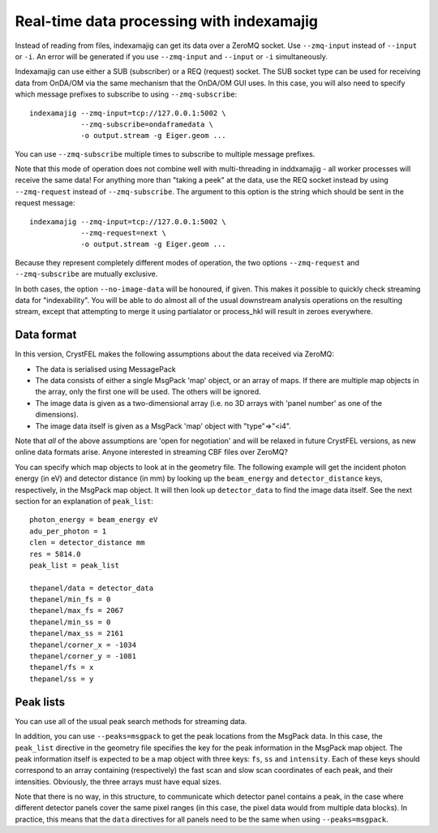 ==========================================
Real-time data processing with indexamajig
==========================================

Instead of reading from files, indexamajig can get its data over a ZeroMQ
socket.  Use ``--zmq-input`` instead of ``--input`` or ``-i``.  An error will
be generated if you use ``--zmq-input`` and ``--input``  or ``-i``
simultaneously.

Indexamajig can use either a SUB (subscriber) or a REQ (request) socket.  The
SUB socket type can be used for receiving data from OnDA/OM via the same
mechanism that the OnDA/OM GUI uses.  In this case, you will also need to
specify which message prefixes to subscribe to using ``--zmq-subscribe``::

  indexamajig --zmq-input=tcp://127.0.0.1:5002 \
              --zmq-subscribe=ondaframedata \
              -o output.stream -g Eiger.geom ...

You can use ``--zmq-subscribe`` multiple times to subscribe to multiple message
prefixes.

Note that this mode of operation does not combine well with multi-threading
in inddxamajig - all worker processes will receive the same data!  For anything
more than "taking a peek" at the data, use the REQ socket instead by using
``--zmq-request`` instead of ``--zmq-subscribe``.  The argument to this option
is the string which should be sent in the request message::

  indexamajig --zmq-input=tcp://127.0.0.1:5002 \
              --zmq-request=next \
              -o output.stream -g Eiger.geom ...

Because they represent completely different modes of operation, the two options
``--zmq-request`` and ``--zmq-subscribe`` are mutually exclusive.

In both cases, the option ``--no-image-data`` will be honoured, if given.  This
makes it possible to quickly check streaming data for "indexability".  You will
be able to do almost all of the usual downstream analysis operations on the
resulting stream, except that attempting to merge it using partialator or
process_hkl will result in zeroes everywhere.


Data format
===========

In this version, CrystFEL makes the following assumptions about the data
received via ZeroMQ:

* The data is serialised using MessagePack
* The data consists of either a single MsgPack 'map' object, or an array of
  maps.
  If there are multiple map objects in the array, only the first one will be
  used.  The others will be ignored.
* The image data is given as a two-dimensional array (i.e. no 3D arrays with
  'panel number' as one of the dimensions).
* The image data itself is given as a MsgPack 'map' object with "type"=>"<i4".

Note that *all* of the above assumptions are 'open for negotiation' and will be
relaxed in future CrystFEL versions, as new online data formats arise.  Anyone
interested in streaming CBF files over ZeroMQ?

You can specify which map objects to look at in the geometry file.  The
following example will get the incident photon energy (in eV) and detector
distance (in mm) by looking up the ``beam_energy`` and ``detector_distance``
keys, respectively, in the MsgPack map object.  It will then look up
``detector_data`` to find the image data itself.  See the next section for an
explanation of ``peak_list``::

  photon_energy = beam_energy eV
  adu_per_photon = 1
  clen = detector_distance mm
  res = 5814.0
  peak_list = peak_list
  
  thepanel/data = detector_data
  thepanel/min_fs = 0
  thepanel/max_fs = 2067
  thepanel/min_ss = 0
  thepanel/max_ss = 2161
  thepanel/corner_x = -1034
  thepanel/corner_y = -1081
  thepanel/fs = x
  thepanel/ss = y


Peak lists
==========

You can use all of the usual peak search methods for streaming data.

In addition, you can use ``--peaks=msgpack`` to get the peak locations from
the MsgPack data.  In this case, the ``peak_list`` directive in the geometry
file specifies the key for the peak information in the MsgPack map object.
The peak information itself is expected to be a map object with three keys:
``fs``, ``ss`` and ``intensity``.  Each of these keys should correspond to an
array containing (respectively) the fast scan and slow scan coordinates of each
peak, and their intensities.  Obviously, the three arrays must have equal sizes.

Note that there is no way, in this structure, to communicate which detector
panel contains a peak, in the case where different detector panels cover the
same pixel ranges (in this case, the pixel data would from multiple data
blocks).  In practice, this means that the ``data`` directives for all panels
need to be the same when using ``--peaks=msgpack``.
